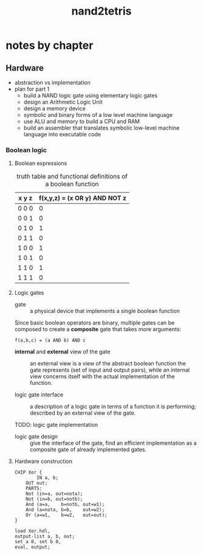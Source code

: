 :PROPERTIES:
:ID:       73324116-11e5-4d6c-aaa4-9dd9c8124cda
:END:
#+title: nand2tetris
#+filetags: :tycs:nand2tetris:
#+export_file_name: nand2tetris_book



* :noexport:toc:
- [[#notes-by-chapter][notes by chapter]]
  - [[#hardware][Hardware]]

* notes by chapter
** Hardware
- abstraction vs implementation
- plan for part 1
  + build a NAND logic gate using elementary logic gates
  + design an Arithmetic Logic Unit
  + design a memory device
  + symbolic and binary forms of a low level machine language
  + use ALU and memory to build a CPU and RAM
  + build an assembler that translates symbolic low-level machine language into executable code

*** Boolean logic
**** Boolean expressions

#+name: Boolean function table
#+caption: truth table and functional definitions of a boolean function
| x y z | f(x,y,z) = (x OR y) AND NOT z |
|-------+-------------------------------|
| 0 0 0 | 0                             |
| 0 0 1 | 0                             |
| 0 1 0 | 1                             |
| 0 1 1 | 0                             |
| 1 0 0 | 1                             |
| 1 0 1 | 0                             |
| 1 1 0 | 1                             |
| 1 1 1 | 0                             |
**** Logic gates

- gate :: a physical device that implements a single boolean function

Since basic boolean operators are binary, multiple gates can be composed to create a *composite* gate that takes more arguments:

#+name: composite_gate
#+begin_example
f(a,b,c) = (a AND b) AND c
#+end_example


- *internal* and *external* view of the gate :: an external view is a view of the abstract boolean function the gate represents (set of input and output pairs), while an internal view concerns itself with the actual implementation of the function.

- logic gate interface :: a description of a logic gate in terms of a function it is performing; described by an external view of the gate.

- TODO: logic gate implementation ::


- logic gate design :: give the interface of the gate, find an efficient implementation as a composite gate of already implemented gates.


**** Hardware construction


#+begin_src nand2tetris
CHIP Xor {
        IN a, b;
	OUT out;
	PARTS:
	Not (in=a, out=nota);
	Not (in=b, out=notb);
	And (a=a,    b=notb, out=w1);
	And (a=nota, b=b,    out=w2);
	Or (a=w1,    b=w2,   out=out);
}
#+end_src


#+begin_src nand2tetris
load Xor.hdl,
output-list a, b, out;
set a 0, set b 0,
eval, output;
#+end_src
